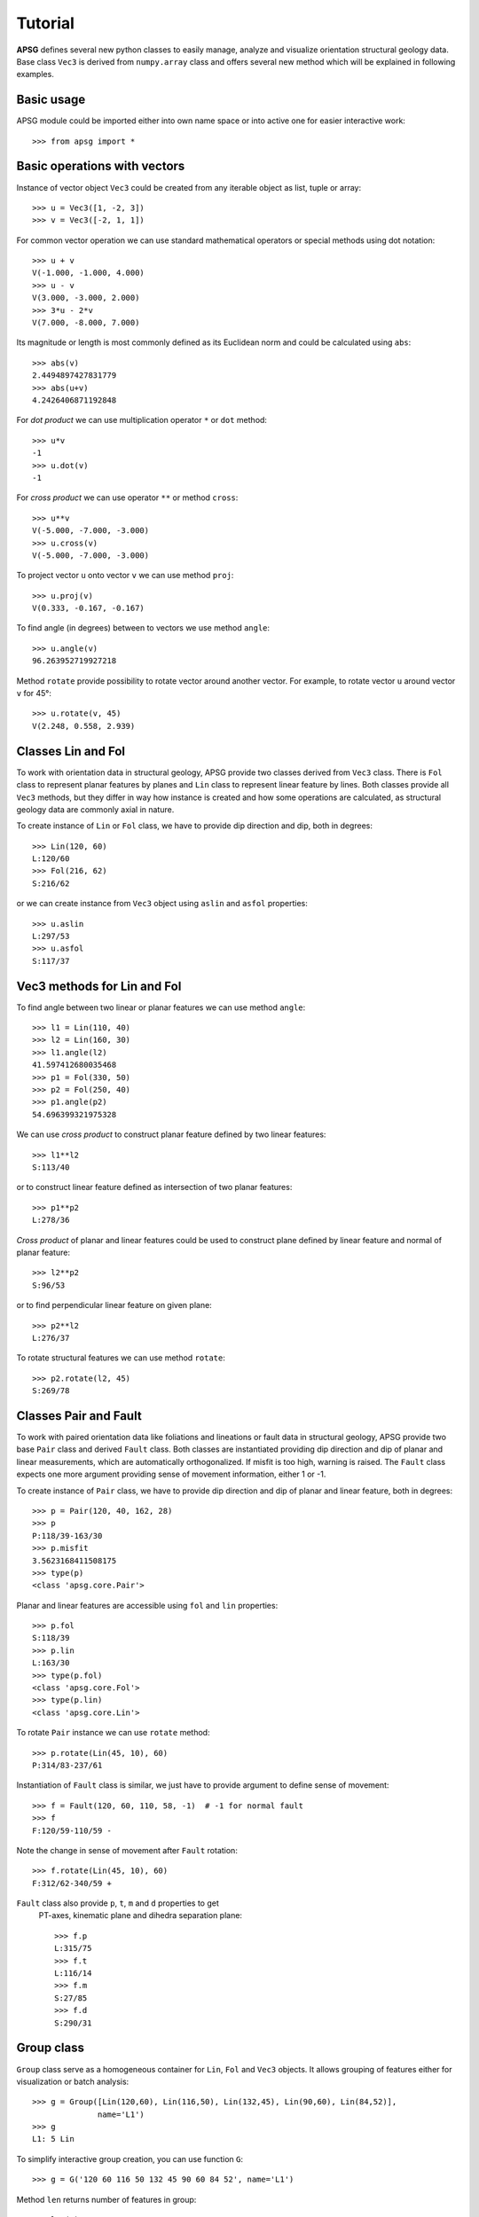 Tutorial
========

**APSG** defines several new python classes to easily manage, analyze
and visualize orientation structural geology data. Base class ``Vec3``
is derived from ``numpy.array`` class and offers several new method
which will be explained in following examples.

Basic usage
-----------

APSG module could be imported either into own name space or into
active one for easier interactive work::

    >>> from apsg import *

Basic operations with vectors
-----------------------------

Instance of vector object ``Vec3`` could be created from any iterable
object as list, tuple or array::

    >>> u = Vec3([1, -2, 3])
    >>> v = Vec3([-2, 1, 1])

For common vector operation we can use standard mathematical operators
or special methods using dot notation::

    >>> u + v
    V(-1.000, -1.000, 4.000)
    >>> u - v
    V(3.000, -3.000, 2.000)
    >>> 3*u - 2*v
    V(7.000, -8.000, 7.000)

Its magnitude or length is most commonly defined as its Euclidean norm
and could be calculated using ``abs``::

    >>> abs(v)
    2.4494897427831779
    >>> abs(u+v)
    4.2426406871192848

For *dot product* we can use multiplication operator ``*``
or ``dot`` method::

    >>> u*v
    -1
    >>> u.dot(v)
    -1

For *cross product* we can use operator ``**`` or method ``cross``::

    >>> u**v
    V(-5.000, -7.000, -3.000)
    >>> u.cross(v)
    V(-5.000, -7.000, -3.000)

To project vector ``u`` onto vector ``v`` we can use
method ``proj``::

    >>> u.proj(v)
    V(0.333, -0.167, -0.167)

To find angle (in degrees) between to vectors we use method ``angle``::

    >>> u.angle(v)
    96.263952719927218

Method ``rotate`` provide possibility to rotate vector around
another vector. For example, to rotate vector ``u`` around
vector ``v`` for 45°::

    >>> u.rotate(v, 45)
    V(2.248, 0.558, 2.939)

Classes Lin and Fol
-------------------

To work with orientation data in structural geology, APSG
provide two classes derived from ``Vec3`` class. There is ``Fol``
class to represent planar features by planes and ``Lin`` class
to represent linear feature by lines. Both classes provide all
``Vec3`` methods, but they differ in way how instance is created
and how some operations are calculated, as structural geology
data are commonly axial in nature.

To create instance of ``Lin`` or ``Fol`` class, we have to provide
dip direction and dip, both in degrees::

    >>> Lin(120, 60)
    L:120/60
    >>> Fol(216, 62)
    S:216/62

or we can create instance from ``Vec3`` object using ``aslin``
and ``asfol`` properties::

    >>> u.aslin
    L:297/53
    >>> u.asfol
    S:117/37

Vec3 methods for Lin and Fol
----------------------------

To find angle between two linear or planar features we can use method ``angle``::

    >>> l1 = Lin(110, 40)
    >>> l2 = Lin(160, 30)
    >>> l1.angle(l2)
    41.597412680035468
    >>> p1 = Fol(330, 50)
    >>> p2 = Fol(250, 40)
    >>> p1.angle(p2)
    54.696399321975328

We can use *cross product* to construct planar feature defined by two linear features::

    >>> l1**l2
    S:113/40

or to construct linear feature defined as intersection of two planar features::

    >>> p1**p2
    L:278/36

*Cross product* of planar and linear features could be used to construct
plane defined by linear feature and normal of planar feature::

    >>> l2**p2
    S:96/53

or to find perpendicular linear feature on given plane::

    >>> p2**l2
    L:276/37

To rotate structural features we can use method ``rotate``::

    >>> p2.rotate(l2, 45)
    S:269/78

Classes Pair and Fault
----------------------

To work with paired orientation data like foliations and lineations
or fault data in structural geology, APSG provide two base ``Pair``
class and derived ``Fault`` class. Both classes are instantiated
providing dip direction and dip of planar and linear measurements,
which are automatically orthogonalized. If misfit is too high,
warning is raised. The ``Fault`` class expects one more argument
providing sense of movement information, either 1 or -1.

To create instance of ``Pair`` class, we have to provide
dip direction and dip of planar and linear feature, both in degrees::

    >>> p = Pair(120, 40, 162, 28)
    >>> p
    P:118/39-163/30
    >>> p.misfit
    3.5623168411508175
    >>> type(p)
    <class 'apsg.core.Pair'>

Planar and linear features are accessible using ``fol`` and ``lin``
properties::

    >>> p.fol
    S:118/39
    >>> p.lin
    L:163/30
    >>> type(p.fol)
    <class 'apsg.core.Fol'>
    >>> type(p.lin)
    <class 'apsg.core.Lin'>

To rotate ``Pair`` instance we can use ``rotate`` method::

    >>> p.rotate(Lin(45, 10), 60)
    P:314/83-237/61

Instantiation of ``Fault`` class is similar, we just have to provide argument
to define sense of movement::

    >>> f = Fault(120, 60, 110, 58, -1)  # -1 for normal fault
    >>> f
    F:120/59-110/59 -

Note the change in sense of movement after ``Fault`` rotation::

    >>> f.rotate(Lin(45, 10), 60)
    F:312/62-340/59 +

``Fault`` class also provide ``p``, ``t``, ``m`` and ``d`` properties to get
 PT-axes, kinematic plane and dihedra separation plane::

    >>> f.p
    L:315/75
    >>> f.t
    L:116/14
    >>> f.m
    S:27/85
    >>> f.d
    S:290/31

Group class
-----------

``Group`` class serve as a homogeneous container for ``Lin``, ``Fol`` and
``Vec3`` objects. It allows grouping of features either for visualization
or batch analysis::

    >>> g = Group([Lin(120,60), Lin(116,50), Lin(132,45), Lin(90,60), Lin(84,52)],
                  name='L1')
    >>> g
    L1: 5 Lin

To simplify interactive group creation, you can use function ``G``::

    >>> g = G('120 60 116 50 132 45 90 60 84 52', name='L1')

Method ``len`` returns number of features in group::

    >>> len(g)
    5

To measure angles between all features in group and another feature,
we can use method ``angle``::

    >>> g.angle(Lin(110,50))
    array([ 11.49989817,   3.85569115,  15.61367789,  15.11039885,  16.3947936 ])

To rotate all features in group around another feature,
we can use method ``rotate``::

    >>> gr = g.rotate(Lin(150, 30), 45)

To show data in list you can use ``data`` method::

    >>> gr.data
    [L:107/35, L:113/26, L:126/30, L:93/26, L:94/18]

Property ``R`` gives mean or resultant of all features in group::

    >>> g.R
    L:110/55

``Group`` class offers several methods to infer spherical statistics as
spherical variance, Fisher's statistics, confidence cones on
data etc.::

    >>> g.var
    0.02337168447438509
    >>> g.fisher_stats
    {'k': 34.229454059110871, 'a95': 13.264029905117329, 'csd': 13.844747281750971}
    >>> g.delta
    12.411724720740544

To calculate orientation tensor of all features in group,
we can use method ``ortensor``::

    >>> g.ortensor
    Ortensor: L1
    (E1:0.954,E2:0.04021,E3:0.005749)
    [[ 0.36990905 -0.48027385 -0.71621555]
     [-0.48027385  1.42230591  2.10464496]
     [-0.71621555  2.10464496  3.20778504]]

Ortensor class
--------------

``Ortensor`` class represents orientation tensor of set of planar
or linear features. Eigenvalues and eigenvectors could be obtained
by methods ``eigenvals`` and ``eigenvects``. Eigenvectors could be also
represented by linear or planar features using properties ``eigenlins``
and ``eigenfols``. Several properties to describe orientation distribution
is also impleneted, e.g. Woodcock's ``shape`` and ``strength`` or Vollmer's
``P``, ``G``, ``R`` and ``C`` indexes.::

    >>> ot = Ortensor(g)
    >>> ot.eigenvals
    (0.95403846865963882, 0.040212749461964611, 0.0057487818783963102)
    >>> ot.eigenvects.data
    [V(0.192, -0.542, -0.818), V(-0.981, -0.082, -0.176), V(-0.028, -0.836, 0.547)]
    >>> ot.eigenlins.data
    [L:110/55, L:5/10, L:268/33]
    >>> ot.eigenfols.data
    [S:290/35, S:185/80, S:88/57]
    >>> ot.strength, ot.shape
    (5.111716009046873, 1.6278666609093613)
    >>> ot.P, ot.G, ot.R
    (0.91382571919767419, 0.068927935167136606, 0.017246345635188932)

StereoNet class
---------------

Any ``Fol``, ``Lin``, ``Group`` object could be visualized as plane,
line or pole in stereographic projection using ``StereoNet`` class::

    >>> s = StereoNet()
    >>> s.plane(Fol(150, 40))
    >>> s.pole(Fol(150, 40))
    >>> s.line(Lin(112, 30))
    >>> s.show()

.. image:: _static/images/figure_1.png

A cones (or small circles) could be plotted as well::

    >>> s = StereoNet()
    >>> g = Group.randn_lin(mean=Lin(40, 15))
    >>> s.line(g, 'k.')
    >>> s.cone(g.R, g.fisher_stats['a95'], 'r')  # confidence cone on resultant
    >>> s.cone(g.R, g.fisher_stats['csd'], 'g')  # confidence cone on 63% of data
    >>> s.show()

.. image:: _static/images/figure_2.png

To make density contours plots, a ``contour`` and ``contourf``
methods are available::

    >>> s = StereoNet()
    >>> g = Group.randn_lin(mean=Lin(40, 20))
    >>> s.contourf(g, 8, legend=True, sigma=2)
    >>> s.contour(g, 8, colors='k', sigma=2)
    >>> s.line(g, 'g.')
    >>> s.show()

.. image:: _static/images/figure_3.png

Except ``Group``, APSG provide ``PairSet`` and ``FaultSet`` classes to store
``Pair`` or ``Fault`` datasets. It can be inicialized by passing list of
`Pair`` or ``Fault`` objects as argument or use class methods ``from_array`` or
``from_csv``:

    >>> p = PairSet([Pair(120, 30, 165, 20),
                     Pair(215, 60, 280,35),
                     Pair(324, 70, 35, 40)])
    >>> p.misfit
    array([ 2.0650076 ,  0.74600727,  0.83154705])
    >>> StereoNet(p)

.. image:: _static/images/figure_13.png

``StereoNet`` has two special methods to visualize fault data. Method ``fault`` produce classical Angelier plot::

    >>> f = FaultSet([Fault(170, 60, 182, 59, -1),
                      Fault(210, 55, 195, 53, -1),
                      Fault(10, 60, 15, 59, -1),
                      Fault(355, 48, 22, 45, -1)])
    >>> s = StereoNet()
    >>> s.fault(f)
    >>> s.line(f.p, label='P-axes')
    >>> s.line(f.t, label='T-axes')
    >>> s.plane(f.m, label='M-planes')
    >>> s.show()

.. image:: _static/images/figure_10.png

``hoeppner`` method produce Hoeppner diagram and must be invoked from
``StereoNet`` instance::

    >>> s = StereoNet()
    >>> s.hoeppner(f, label=repr(f))
    >>> s.show()

.. image:: _static/images/figure_11.png


Note that ``fault`` method is used, when data are passed directly to
``StereoNet`` instance::

    >>> f = Fault(120, 60, 110, 58, -1)
    >>> StereoNet(f, f.m, f.d, f.p, f.t)

.. image:: _static/images/figure_12.png

StereoGrid class
----------------

``StereoGrid`` class allows to visualize any scalar field on StereoNet.
Internally it is used for plotting contour diagrams, but it exposes
``apply_func`` method to calculate scalar field by any user-defined
function. Function must accept three element ``numpy.array`` as first
argument passed from grid points of ``StereoGrid``.

Following example defines function to calculate resolved shear stress on
plane from given stress tensor. ``StereoGrid`` is used to calculate this
value over all directions and finally values are plotted by ``StereoNet``::

    >>> # user-defined function to calculate resolved shear stress
    >>> def resolved_shear_stress(n, sig):
    >>>     t = Vec3(S.dot(n))
    >>>     return abs(t - t.proj(n))
    >>>
    >>> # stress tensor
    >>> S = np.array([[-10, 2, -3],[2, -5, 1], [-3, 1, 2]])
    >>> # now we create StereoGrid and apply function on it
    >>> d = StereoGrid()
    >>> d.apply_func(resolved_shear_stress, S)
    >>> StereoNet(d)

.. image:: _static/images/figure_9.png

The ``FaultSet`` provide also ``amgmech`` method which provide access to
Angelier dihedra method. Results are stored in ``StereoGrid``. Default
behavior is to calculate counts (positive in extension, negative in
compression), but setting method to 'probability', maximum likelihood
estimate is calculated.::

    >>> f = FaultSet.examples('MELE')
    >>> StereoNet(f.angmech())

.. image:: _static/images/figure_14.png

    >>> f = FaultSet.examples('MELE')
    >>> StereoNet(f.angmech(method='probability'))

.. image:: _static/images/figure_15.png

Cluster class
-------------

``Cluster`` class provide access to **scipy** hierarchical clustering.
Distance matrix is calculated as mutual angles of features within Group
keeping axial and/or vectorial nature in mind. ``Cluster.explain`` method
allows to explore explained variance versus number of clusters relation.
Actual cluster is done by ``Cluster.cluster`` method, using distance or
maxclust criterion. Using of ``Cluster'' is explained in following
example. We generate some data and plot dendrogram::

    >>> g1 = Group.randn_lin(mean=Lin(45,30))
    >>> g2 = Group.randn_lin(mean=Lin(320,56))
    >>> g3 = Group.randn_lin(mean=Lin(150,40))
    >>> g = g1 + g2 + g3
    >>> cl = Cluster(g)
    >>> cl.dendrogram(no_labels=True)

.. image:: _static/images/figure_4.png

Now we can explore evolution of within-groups variance versus
number of clusters on Elbow plot (Note change in slope for
three clusters)::

   >>> cl.elbow()

.. image:: _static/images/figure_5.png

Finally we can do clustering and plot created clusters::

   >>> cl.cluster(maxclust=3)
   >>> cl.R.data  # Restored centres of clusters
   [L:146/39, L:43/26, L:323/59]
   >>> StereoNet(*cl.groups)

.. image:: _static/images/figure_6.png

Some tricks
-----------

Double cross product is allowed (note quick plot feature)::

    >>> p = Fol(250,40)
    >>> l = Lin(160,25)
    >>> StereoNet(p, l, l**p, p**l, l**p**l, p**l**p)

.. image:: _static/images/figure_7.png

Correct measurements of planar linear pairs by instantiation
of Pair class::

    >>> pl = Pair(250, 40, 160, 25)
    >>> pl.misfit
    18.889520432245405
    >>> s = StereoNet()
    >>> s.plane(Fol(250, 40), 'b')
    >>> s.line(Lin(160, 25), 'bo')
    >>> s.plane(pl.fol, 'g')
    >>> s.line(pl.lin, 'go')
    >>> s.show()

.. image:: _static/images/figure_8.png

